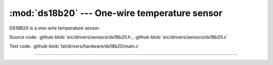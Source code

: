 :mod:`ds18b20` --- One-wire temperature sensor
==============================================

.. module:: ds18b20
   :synopsis: One-wire temperature sensor.

DS18B20 is a one-wire temperature sensor.
              
.. image:: ../../../images/drivers/ds18b20.png
   :width: 30%
   :target: ../../../_images/ds18b20.png

Source code: :github-blob:`src/drivers/sensors/ds18b20.h`, :github-blob:`src/drivers/sensors/ds18b20.c`

Test code: :github-blob:`tst/drivers/hardware/ds18b20/main.c`

--------------------------------------------------------

.. doxygenfile:: drivers/sensors/ds18b20.h
   :project: simba
